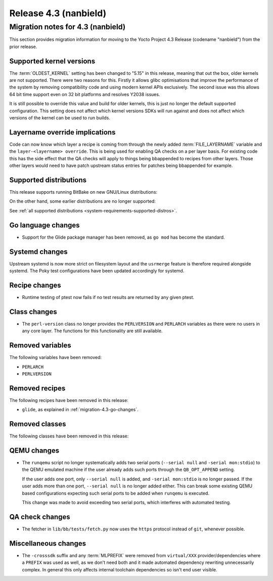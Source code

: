.. SPDX-License-Identifier: CC-BY-SA-2.0-UK

Release 4.3 (nanbield)
========================

Migration notes for 4.3 (nanbield)
------------------------------------

This section provides migration information for moving to the Yocto
Project 4.3 Release (codename "nanbield") from the prior release.

.. _migration-4.3-supported-kernel-versions:

Supported kernel versions
~~~~~~~~~~~~~~~~~~~~~~~~~

The :term:`OLDEST_KERNEL` setting has been changed to "5.15" in this release, meaning that
out the box, older kernels are not supported. There were two reasons for this.
Firstly it allows glibc optimisations that improve the performance of the system
by removing compatibility code and using modern kernel APIs exclusively. The second
issue was this allows 64 bit time support even on 32 bit platforms and resolves Y2038
issues.

It is still possible to override this value and build for older kernels, this is just
no longer the default supported configuration. This setting does not affect which
kernel versions SDKs will run against and does not affect which versions of the kernel
can be used to run builds.

Layername override implications
~~~~~~~~~~~~~~~~~~~~~~~~~~~~~~~

Code can now know which layer a recipe is coming from through the newly added
:term:`FILE_LAYERNAME` variable and the ``layer-<layername> override``. This is being used
for enabling QA checks on a per layer basis. For existing code this has the
side effect that the QA checks will apply to things being bbappended to recipes
from other layers. Those other layers would need to have patch upstream status
entries for patches being bbappended for example.

.. _migration-4.3-supported-distributions:

Supported distributions
~~~~~~~~~~~~~~~~~~~~~~~

This release supports running BitBake on new GNU/Linux distributions:

On the other hand, some earlier distributions are no longer supported:

See :ref:`all supported distributions <system-requirements-supported-distros>`.

.. _migration-4.3-go-changes:

Go language changes
~~~~~~~~~~~~~~~~~~~

-  Support for the Glide package manager has been removed, as ``go mod``
   has become the standard.

Systemd changes
~~~~~~~~~~~~~~~

Upstream systemd is now more strict on filesystem layout and the ``usrmerge``
feature is therefore required alongside systemd. The Poky test configurations
have been updated accordingly for systemd.

.. _migration-4.3-recipe-changes:

Recipe changes
~~~~~~~~~~~~~~

-  Runtime testing of ptest now fails if no test results are returned by
   any given ptest.

.. _migration-4.3-class-changes:

Class changes
~~~~~~~~~~~~~

-  The ``perl-version`` class no longer provides the ``PERLVERSION`` and ``PERLARCH`` variables
   as there were no users in any core layer. The functions for this functionality
   are still available.

.. _migration-4.3-removed-variables:

Removed variables
~~~~~~~~~~~~~~~~~

The following variables have been removed:

-  ``PERLARCH``
-  ``PERLVERSION``

.. _migration-4.3-removed-recipes:

Removed recipes
~~~~~~~~~~~~~~~

The following recipes have been removed in this release:

-  ``glide``, as explained in :ref:`migration-4.3-go-changes`.

.. _migration-4.3-removed-classes:

Removed classes
~~~~~~~~~~~~~~~

The following classes have been removed in this release:


.. _migration-4.3-misc-changes:

QEMU changes
~~~~~~~~~~~~

-  The ``runqemu`` script no longer systematically adds two serial ports
   (``--serial null`` and ``-serial mon:stdio``) to the QEMU emulated machine
   if the user already adds such ports through the ``QB_OPT_APPEND`` setting.

   If the user adds one port, only ``--serial null`` is added, and
   ``-serial mon:stdio`` is no longer passed. If the user adds more than one
   port, ``--serial null`` is no longer added either. This can break some
   existing QEMU based configurations expecting such serial ports to be added
   when ``runqemu`` is executed.

   This change was made to avoid exceeding two serial ports, which interferes
   with automated testing.

QA check changes
~~~~~~~~~~~~~~~~

-  The fetcher in ``lib/bb/tests/fetch.py`` now uses the ``https`` protocol
   instead of ``git``, whenever possible.

Miscellaneous changes
~~~~~~~~~~~~~~~~~~~~~

-  The ``-crosssdk`` suffix and any :term:`MLPREFIX` were removed from
   ``virtual/XXX`` provider/dependencies where a ``PREFIX`` was used as well,
   as we don't need both and it made automated dependency rewriting
   unnecessarily complex. In general this only affects internal toolchain
   dependencies so isn't end user visible.

